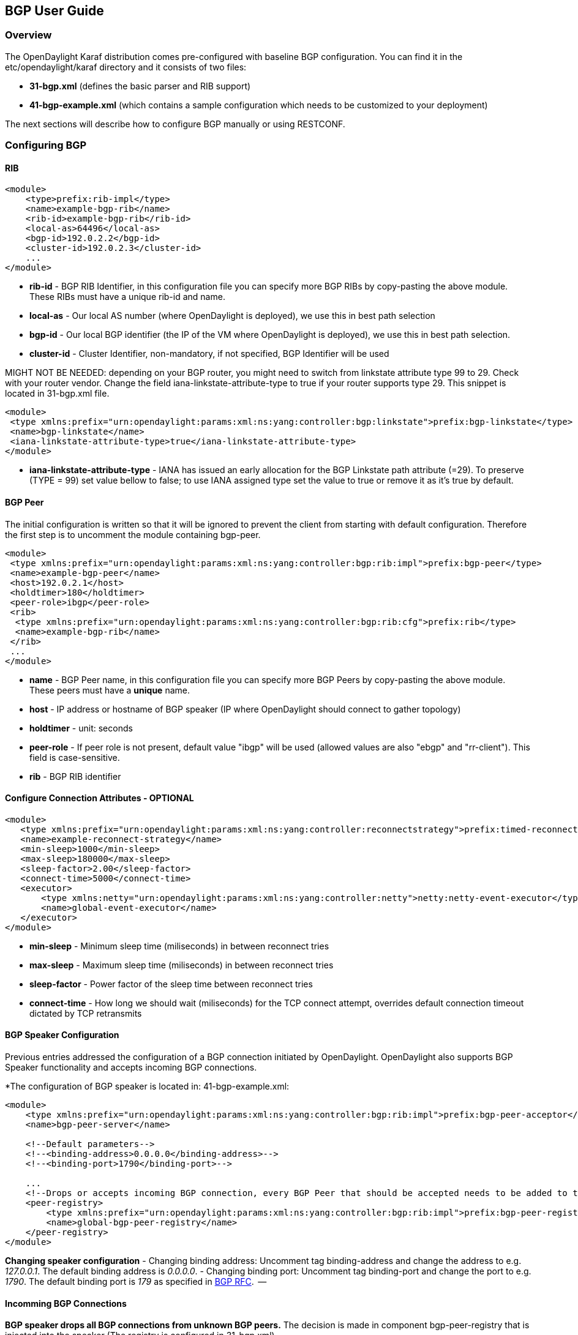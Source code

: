 == BGP User Guide ==

=== Overview ===
The OpenDaylight Karaf distribution comes pre-configured with baseline BGP
configuration. You can find it in the etc/opendaylight/karaf directory and it
consists of two files:

- *31-bgp.xml* (defines the basic parser and RIB support)
- *41-bgp-example.xml* (which contains a sample configuration which needs to be
  customized to your deployment)

The next sections will describe how to configure BGP manually or using RESTCONF.

=== Configuring BGP ===

==== RIB ====
[source,xml]
----
<module>
    <type>prefix:rib-impl</type>
    <name>example-bgp-rib</name>
    <rib-id>example-bgp-rib</rib-id>
    <local-as>64496</local-as>
    <bgp-id>192.0.2.2</bgp-id>
    <cluster-id>192.0.2.3</cluster-id>
    ...
</module>
----

- *rib-id* - BGP RIB Identifier, in this configuration file you can specify more BGP RIBs by
copy-pasting the above module. These RIBs must have a unique rib-id and name.
- *local-as* - Our local AS number (where OpenDaylight is deployed), we use this in best path selection
- *bgp-id* - Our local BGP identifier (the IP of the VM where OpenDaylight is deployed),
we use this in best path selection.
- *cluster-id* - Cluster Identifier, non-mandatory, if not specified, BGP Identifier will be used

MIGHT NOT BE NEEDED: depending on your BGP router, you might need to switch from
linkstate attribute type 99 to 29. Check with your router vendor. Change the
field iana-linkstate-attribute-type to true if your router supports type 29.
This snippet is located in 31-bgp.xml file.

[source,xml]
----
<module>
 <type xmlns:prefix="urn:opendaylight:params:xml:ns:yang:controller:bgp:linkstate">prefix:bgp-linkstate</type>
 <name>bgp-linkstate</name>
 <iana-linkstate-attribute-type>true</iana-linkstate-attribute-type>
</module>
----

- *iana-linkstate-attribute-type* - IANA has issued an early allocation for the
BGP Linkstate path attribute (=29). To preserve (TYPE = 99) set value bellow
to false; to use IANA assigned type set the value to true or remove it as it's true by default.

==== BGP Peer ====

The initial configuration is written so that it will be ignored to prevent the
client from starting with default configuration. Therefore the first step is to
uncomment the module containing bgp-peer.

[source,xml]
----
<module>
 <type xmlns:prefix="urn:opendaylight:params:xml:ns:yang:controller:bgp:rib:impl">prefix:bgp-peer</type>
 <name>example-bgp-peer</name>
 <host>192.0.2.1</host>
 <holdtimer>180</holdtimer>
 <peer-role>ibgp</peer-role>
 <rib>
  <type xmlns:prefix="urn:opendaylight:params:xml:ns:yang:controller:bgp:rib:cfg">prefix:rib</type>
  <name>example-bgp-rib</name>
 </rib>
 ...
</module>
----

- *name* - BGP Peer name, in this configuration file you can specify more BGP Peers by copy-pasting the above module. These peers must have a *unique* name.
- *host* - IP address or hostname of BGP speaker (IP where OpenDaylight should connect to gather topology)
- *holdtimer* - unit: seconds
- *peer-role* - If peer role is not present, default value "ibgp" will be used (allowed values are also "ebgp" and "rr-client"). This field is case-sensitive.
- *rib* - BGP RIB identifier

==== Configure Connection Attributes - OPTIONAL ====

[source,xml]
----
<module>
   <type xmlns:prefix="urn:opendaylight:params:xml:ns:yang:controller:reconnectstrategy">prefix:timed-reconnect-strategy</type>
   <name>example-reconnect-strategy</name>
   <min-sleep>1000</min-sleep>
   <max-sleep>180000</max-sleep>
   <sleep-factor>2.00</sleep-factor>
   <connect-time>5000</connect-time>
   <executor>
       <type xmlns:netty="urn:opendaylight:params:xml:ns:yang:controller:netty">netty:netty-event-executor</type>
       <name>global-event-executor</name>
   </executor>
</module>
----

- *min-sleep* - Minimum sleep time (miliseconds) in between reconnect tries
- *max-sleep* - Maximum sleep time (miliseconds) in between reconnect tries
- *sleep-factor* - Power factor of the sleep time between reconnect tries
- *connect-time* - How long we should wait (miliseconds) for the TCP connect
attempt, overrides default connection timeout dictated by TCP retransmits


==== BGP Speaker Configuration ====

Previous entries addressed the configuration of a BGP connection initiated by
OpenDaylight. OpenDaylight also supports BGP Speaker functionality and accepts
incoming BGP connections.

*The configuration of BGP speaker is located in: 41-bgp-example.xml:

[source,xml]
----
<module>
    <type xmlns:prefix="urn:opendaylight:params:xml:ns:yang:controller:bgp:rib:impl">prefix:bgp-peer-acceptor</type>
    <name>bgp-peer-server</name>

    <!--Default parameters-->
    <!--<binding-address>0.0.0.0</binding-address>-->
    <!--<binding-port>1790</binding-port>-->

    ...
    <!--Drops or accepts incoming BGP connection, every BGP Peer that should be accepted needs to be added to this registry-->
    <peer-registry>
        <type xmlns:prefix="urn:opendaylight:params:xml:ns:yang:controller:bgp:rib:impl">prefix:bgp-peer-registry</type>
        <name>global-bgp-peer-registry</name>
    </peer-registry>
</module>
----

*Changing speaker configuration*
- Changing binding address: Uncomment tag binding-address and change the address to e.g. _127.0.0.1_. The default binding address is _0.0.0.0_.
- Changing binding port: Uncomment tag binding-port and change the port to e.g.
  _1790_. The default binding port is _179_ as specified in link:http://tools.ietf.org/html/rfc4271[BGP RFC].  --

==== Incomming BGP Connections ====

*BGP speaker drops all BGP connections from unknown BGP peers.* The decision is
made in component bgp-peer-registry that is injected into the speaker (The
registry is configured in 31-bgp.xml).

To add BGP Peer configuration into the registry, it is necessary to configure
regular BGP peer just like in example in 41-bgp-example.xml. Notice that the
BGP peer depends on the same bgp-peer-registry as bgp-speaker:

[source,xml]
----
<module>
    <type xmlns:prefix="urn:opendaylight:params:xml:ns:yang:controller:bgp:rib:impl">prefix:bgp-peer</type>
    <name>example-bgp-peer</name>
    <host>192.0.2.1</host>
    ...
    <peer-registry>
        <type xmlns:prefix="urn:opendaylight:params:xml:ns:yang:controller:bgp:rib:impl">prefix:bgp-peer-registry</type>
        <name>global-bgp-peer-registry</name>
    </peer-registry>
    ...
</module>
----

The BGP peer registers itself into the registry, which allows incoming BGP
connections handled by the bgp-speaker. (Config attribute peer-registry is
optional for now to preserve backwards compatibility). With this configuration,
the connection to 192.0.2.1 is initiated by OpenDaylight but will also be accepted from
192.0.2.1. In case both connections are being established, only one of them
will be preserved and the other will be dropped. The connection initiated from
device with lower bgp id will be dropped by the registry.  Each BGP peer must
be configured in its own module. Note, that the name of the module needs to be
unique, so if you are configuring more peers, when changing the *host*, change
also the *name*.
There is a way to configure the peer only for incoming connections (The
connection will not be initiated by the OpenDaylight, OpenDaylight will only wait for incoming
connection from the peer. The peer is identified by its IP address). To
configure peer only for incoming connection add attribute initiate-connection
to peer's configuration:

[source,xml]
----
<module>
    <type xmlns:prefix="urn:opendaylight:params:xml:ns:yang:controller:bgp:rib:impl">prefix:bgp-peer</type>
    <name>example-bgp-peer</name>
    <host>192.0.2.1</host>                         // IP address or hostname of the speaker
    <holdtimer>180</holdtimer>
    <initiate-connection>false</initiate-connection>  // Connection will not be initiated by ODL
    ...
</module>
----

- *initiate-connection* - if set to false OpenDaylight will not initiate connection to this peer. Default value is true for all peers.

==== BGP Application Peer  ====

A BGP speaker needs to register all peers that can be connected to it (meaning if
a BGP peer is not configured, the connection with OpenDaylight won't be
successful). As a first step, configure RIB. Then, instead of configuring
regular peer, configure this application peer, with its own application RIB.
Change the value in bold bgp-peer-id which is your local BGP-ID that will be
used in BGP Best Path Selection algorithm.

[source,xml]
----
<module>
 <type xmlns:x="urn:opendaylight:params:xml:ns:yang:controller:bgp:rib:impl">x:bgp-application-peer</type>
 <name>example-bgp-peer-app</name>
 <bgp-peer-id>10.25.1.9</bgp-peer-id>
 <target-rib>
  <type xmlns:x="urn:opendaylight:params:xml:ns:yang:controller:bgp:rib:impl">x:rib-instance</type>
  <name>example-bgp-rib</name>
 </target-rib>
 <application-rib-id>example-app-rib</application-rib-id>
 ...
</module>
----

- *bgp-peer-id* - Our local BGP identifier (the IP of the VM where OpenDaylight is deployed), we use this in best path selection
- *target-rib* - RIB ID of existing RIB where the data should be transferred
- *application-rib-id* - RIB ID of local application RIB (all the routes that you put to OpenDaylight will be displayed here)

//TODO: internal link to Populate RIB
//To populate RIB use 

//TODO: internal jump to section?
//In order to get routes advertised to other peers, you have to also configure the peers, as described in section BGP Peer 

=== Configuration through RESTCONF ===

Another method to configure BGP is dynamically through RESTCONF. Before you
start, make sure, you've completed steps 1-5 in Installation Guide. Instead of
restarting Karaf, install another feature, that provides you the access to
'restconf/config/' URLs.

feature:install odl-netconf-connector-all

To check what modules you have currently configured, check following link:
http://localhost:8181/restconf/config/network-topology:network-topology/topology/topology-netconf/node/controller-config/yang-ext:mount/config:modules/
This URL is also used to POST new configuration. If you want to change any
other configuration that is listed here, make sure you include the correct
namespaces. RESTCONF will tell you if some namespace is wrong.

To update  an existing configuration use *PUT* and give the full path to the element you  wish to update.

It is vital that you respect the order of steps described in user guide.

==== RIB ====

First, configure RIB. This module is already present in the configuration,
therefore we change only the parameters we need. In this case, it's
*bgp-rib-id* and *local-as*.

*URL:* _http://127.0.0.1:8181/restconf/config/network-topology:network-topology/topology/topology-netconf/node/controller-config/yang-ext:mount/config:modules/module/odl-bgp-rib-impl-cfg:bgp-rib/example-bgp-rib_

*PUT:*
[source,xml]
----
<module xmlns="urn:opendaylight:params:xml:ns:yang:controller:config">
 <type xmlns:x="urn:opendaylight:params:xml:ns:yang:controller:bgp:rib:impl">x:rib-impl</type>
 <name>example-bgp-rib</name>
 <session-reconnect-strategy xmlns="urn:opendaylight:params:xml:ns:yang:controller:bgp:rib:impl">
  <type xmlns:x="urn:opendaylight:params:xml:ns:yang:controller:protocol:framework">x:reconnect-strategy-factory</type>
  <name>example-reconnect-strategy-factory</name>
 </session-reconnect-strategy>
 <rib-id xmlns="urn:opendaylight:params:xml:ns:yang:controller:bgp:rib:impl">example-bgp-rib</rib-id>
 <extensions xmlns="urn:opendaylight:params:xml:ns:yang:controller:bgp:rib:impl">
  <type xmlns:x="urn:opendaylight:params:xml:ns:yang:controller:bgp:rib:spi">x:extensions</type>
  <name>global-rib-extensions</name>
 </extensions>
 <codec-tree-factory xmlns="urn:opendaylight:params:xml:ns:yang:controller:bgp:rib:impl">
  <type xmlns:x="urn:opendaylight:params:xml:ns:yang:controller:md:sal:binding">x:binding-codec-tree-factory</type>
  <name>runtime-mapping-singleton</name>
 </codec-tree-factory>
 <tcp-reconnect-strategy xmlns="urn:opendaylight:params:xml:ns:yang:controller:bgp:rib:impl">
  <type xmlns:x="urn:opendaylight:params:xml:ns:yang:controller:protocol:framework">x:reconnect-strategy-factory</type>
  <name>example-reconnect-strategy-factory</name>
 </tcp-reconnect-strategy>
 <data-provider xmlns="urn:opendaylight:params:xml:ns:yang:controller:bgp:rib:impl">
  <type xmlns:x="urn:opendaylight:params:xml:ns:yang:controller:md:sal:binding">x:binding-async-data-broker</type>
  <name>pingpong-binding-data-broker</name>
 </data-provider>
 <local-as xmlns="urn:opendaylight:params:xml:ns:yang:controller:bgp:rib:impl">64496</local-as>
 <bgp-dispatcher xmlns="urn:opendaylight:params:xml:ns:yang:controller:bgp:rib:impl">
  <type>bgp-dispatcher</type>
  <name>global-bgp-dispatcher</name>
 </bgp-dispatcher>
 <dom-data-provider xmlns="urn:opendaylight:params:xml:ns:yang:controller:bgp:rib:impl">
  <type xmlns:x="urn:opendaylight:params:xml:ns:yang:controller:md:sal:dom">x:dom-async-data-broker</type>
  <name>pingpong-broker</name>
 </dom-data-provider>
 <local-table xmlns="urn:opendaylight:params:xml:ns:yang:controller:bgp:rib:impl">
  <type>bgp-table-type</type>
  <name>ipv4-unicast</name>
 </local-table>
 <local-table xmlns="urn:opendaylight:params:xml:ns:yang:controller:bgp:rib:impl">
  <type>bgp-table-type</type>
  <name>ipv6-unicast</name>
 </local-table>
 <local-table xmlns="urn:opendaylight:params:xml:ns:yang:controller:bgp:rib:impl">
  <type>bgp-table-type</type>
  <name>linkstate</name>
 </local-table>
 <local-table xmlns="urn:opendaylight:params:xml:ns:yang:controller:bgp:rib:impl">
  <type>bgp-table-type</type>
  <name>flowspec</name>
 </local-table>
 <bgp-rib-id xmlns="urn:opendaylight:params:xml:ns:yang:controller:bgp:rib:impl">192.0.2.2</bgp-rib-id>
</module>
----

IMPORTANT: MIGHT NOT BE NEEDED depending on your BGP router, you might need a
switch from linkstate attribute type 99 to 29. Check with your router vendor.
Switch the field to true if your router supports type 29.

*URL:* _http://127.0.0.1:8181/restconf/config/network-topology:network-topology/topology/topology-netconf/node/controller-config/yang-ext:mount/config:modules/module/odl-bgp-linkstate-cfg:bgp-linkstate_

*PUT:*
[source,xml]
----
<module xmlns="urn:opendaylight:params:xml:ns:yang:controller:config">
 <type xmlns:x="urn:opendaylight:params:xml:ns:yang:controller:bgp:linkstate">x:bgp-linkstate</type>
 <name>bgp-linkstate</name>
 <iana-linkstate-attribute-type xmlns="urn:opendaylight:params:xml:ns:yang:controller:bgp:linkstate">true</iana-linkstate-attribute-type>
</module>
----

==== BGP Peer ====

We also need to add new module to configuration (bgp-peer). In this case, the
whole module needs to be configured. Please change values *host*, *holdtimer*
and *peer-role* (if necessary).

.*POST:*

[source,xml]
----
<module xmlns="urn:opendaylight:params:xml:ns:yang:controller:config">
 <type xmlns:x="urn:opendaylight:params:xml:ns:yang:controller:bgp:rib:impl">x:bgp-peer</type>
 <name>example-bgp-peer</name>
 <host xmlns="urn:opendaylight:params:xml:ns:yang:controller:bgp:rib:impl">192.0.2.1</host>
 <holdtimer xmlns="urn:opendaylight:params:xml:ns:yang:controller:bgp:rib:impl">180</holdtimer>
 <peer-role xmlns="urn:opendaylight:params:xml:ns:yang:controller:bgp:rib:impl">ibgp</peer-role>
 <rib xmlns"urn:opendaylight:params:xml:ns:yang:controller:bgp:rib:impl">
  <type xmlns:x="urn:opendaylight:params:xml:ns:yang:controller:bgp:rib:cfg">x:rib</type>
  <name>example-bgp-rib</name>
 </rib>
 <peer-registry xmlns="urn:opendaylight:params:xml:ns:yang:controller:bgp:rib:impl">
  <type xmlns:x="urn:opendaylight:params:xml:ns:yang:controller:bgp:rib:impl">x:bgp-peer-registry</type>
  <name>global-bgp-peer-registry</name>
 </peer-registry>
 <advertized-table xmlns="urn:opendaylight:params:xml:ns:yang:controller:bgp:rib:impl">
  <type xmlns:x="urn:opendaylight:params:xml:ns:yang:controller:bgp:rib:impl">x:bgp-table-type</type>
  <name>ipv4-unicast</name>
 </advertized-table>
 <advertized-table xmlns="urn:opendaylight:params:xml:ns:yang:controller:bgp:rib:impl">
  <type xmlns:x="urn:opendaylight:params:xml:ns:yang:controller:bgp:rib:impl">x:bgp-table-type</type>
  <name>ipv6-unicast</name>
 </advertized-table>
 <advertized-table xmlns="urn:opendaylight:params:xml:ns:yang:controller:bgp:rib:impl">
  <type xmlns:x="urn:opendaylight:params:xml:ns:yang:controller:bgp:rib:impl">x:bgp-table-type</type>
  <name>linkstate</name>
 </advertized-table>
 <advertized-table xmlns="urn:opendaylight:params:xml:ns:yang:controller:bgp:rib:impl">
  <type xmlns:x="urn:opendaylight:params:xml:ns:yang:controller:bgp:rib:impl">x:bgp-table-type</type>
  <name>flowspec</name>
 </advertized-table>
</module>
----

This is all necessary information that you need to get ODL connect to your speaker.

==== BGP Application Peer ====

Change the value *bgp-peer-id* which is your local BGP ID that will be used in
BGP Best Path Selection algorithm.

.*POST:*
[source,xml]
----
<module xmlns="urn:opendaylight:params:xml:ns:yang:controller:config">
 <type xmlns:x="urn:opendaylight:params:xml:ns:yang:controller:bgp:rib:impl">x:bgp-application-peer</type>
 <name>example-bgp-peer-app</name>
 <bgp-peer-id xmlns="urn:opendaylight:params:xml:ns:yang:controller:bgp:rib:impl">10.25.1.9</bgp-peer-id> <!-- Your local BGP-ID that will be used in BGP Best Path Selection algorithm -->
 <target-rib xmlns="urn:opendaylight:params:xml:ns:yang:controller:bgp:rib:impl">
  <type xmlns:x="urn:opendaylight:params:xml:ns:yang:controller:bgp:rib:impl">x:rib-instance</type>
  <name>example-bgp-rib</name>
  </target-rib>
 <application-rib-id xmlns="urn:opendaylight:params:xml:ns:yang:controller:bgp:rib:impl">example-app-rib</application-rib-id>
 <data-broker xmlns="urn:opendaylight:params:xml:ns:yang:controller:bgp:rib:impl">
  <type xmlns:x="urn:opendaylight:params:xml:ns:yang:controller:md:sal:binding">x:binding-async-data-broker</type>
  <name>pingpong-binding-data-broker</name>
 </data-broker>
</module>
----

=== Tutorials ===

==== Viewing BGP Topology ====

This section summarizes how data from BGP can be viewed through RESTCONF. Currently it is the only way to view the data.

IMPORTANT: From Helium release the port changed from 8080 to 8181.

===== Network Topology View =====

Basic URL for network topology is *http://localhost:8181/restconf/operational/network-topology:network-topology/* .

If BGP is configured properly, it should display output similar to this one:

[source,xml]
----
<network-topology>
 <topology>
  <topology-id>pcep-topology</topology-id>
  <topology-types>
   <topology-pcep/>
  </topology-types>
 </topology>
 <topology>
  <server-provided>true</server-provided>
  <topology-id>example-ipv4-topology</topology-id>
  <topology-types/>
 </topology>
 <topology>
  <server-provided>true</server-provided>
  <topology-id>example-linkstate-topology</topology-id>
  <topology-types/>
 </topology>
</network-topology>
----

BGP data as were sent from BGP speaker are listed in three topologies (if all three are configured):

*example-linkstate-topology* - displays links and nodes advertised through linkstate Update messages

http://localhost:8181/restconf/operational/network-topology:network-topology/topology/example-linkstate-topology

*example-ipv4-topology* - display Ipv4 adresses of nodes in the topology

http://localhost:8181/restconf/operational/network-topology:network-topology/topology/example-ipv4-topology

*example-ipv6-topology* - display Ipv6 adresses of nodes in the topology

http://localhost:8181/restconf/operational/network-topology:network-topology/topology/example-ipv6-topology

===== Route Information Base (RIB) View =====

Another view of BGP data is through *BGP RIBs*, located here:

http://localhost:8181/restconf/operational/bgp-rib:bgp-rib/

There are multiple RIBs configured:

- AdjRibsIn (per Peer) : Adjacency RIBs In, BGP routes as they come from BGP Peer
- EffectiveRib (per Peer) : BGP routes after applying Import policies
- LocRib (per RIB) : Local RIB, BGP routes from all peers
- AdjRibsOut (per Peer) : BGP routes that will be advertizes, after applying Export policies

This is how the output looks like, when address families for IPv4 and Linkstate were configured:

[source,xml]
----
<loc-rib>
 <tables>
  </attributes>
  <safi>x:linkstate-subsequent-address-family</safi>
  <afi>x:linkstate-address-family</afi>
  </linkstate-routes>
 </tables>
 <tables>
  </attributes>
  <safi>x:unicast-subsequent-address-family</safi>
  <afi>x:ipv4-address-family</afi>
  </ipv4-routes>
 </tables>
</loc-rib>
----

You can see details for each AFI by expanding the RESTCONF link:

*IPv4* : http://localhost:8181/restconf/operational/bgp-rib:bgp-rib/rib/example-bgp-rib/loc-rib/tables/bgp-types:ipv4-address-family/bgp-types:unicast-subsequent-address-family/ipv4-routes

*Linkstate* : http://localhost:8181/restconf/operational/bgp-rib:bgp-rib/rib/example-bgp-rib/loc-rib/tables/bgp-linkstate:linkstate-address-family/bgp-linkstate:linkstate-subsequent-address-family/linkstate-routes

==== Populate RIB ====

If your peer is configured, you can populate the RIB by making following POST call to RESTCONF:

*URL:* http://localhost:8181/restconf/config/bgp-rib:application-rib/example-app-rib/tables/bgp-types:ipv4-address-family/bgp-types:unicast-subsequent-address-family/

- where example-app-rib is your application RIB id (that you specified in the configuration) and tables specifies AFI and SAFI of the data that you want to add.

*POST:*

*Content-Type:* application/xml

[source,xml]
----
<?xml version="1.0" encoding="UTF-8" standalone="no"?>
<ipv4-routes xmlns="urn:opendaylight:params:xml:ns:yang:bgp-rib">
 <ipv4-route>
  <prefix>200.20.160.1/32</prefix>
  <attributes>
   <ipv4-next-hop>
    <global>199.20.160.41</global>
   </ipv4-next-hop><as-path/>
   <multi-exit-disc>
    <med>0</med>
   </multi-exit-disc>
   <local-pref>
    <pref>100</pref>
   </local-pref>
   <originator-id>
    <originator>41.41.41.41</originator>
   </originator-id>
   <origin>
    <value>igp</value>
   </origin>
   <cluster-id>
    <cluster>40.40.40.40</cluster>
   </cluster-id>
  </attributes>
 </ipv4-route>
</ipv4-routes>
----

The request results in *204 No content*. This is expected.
